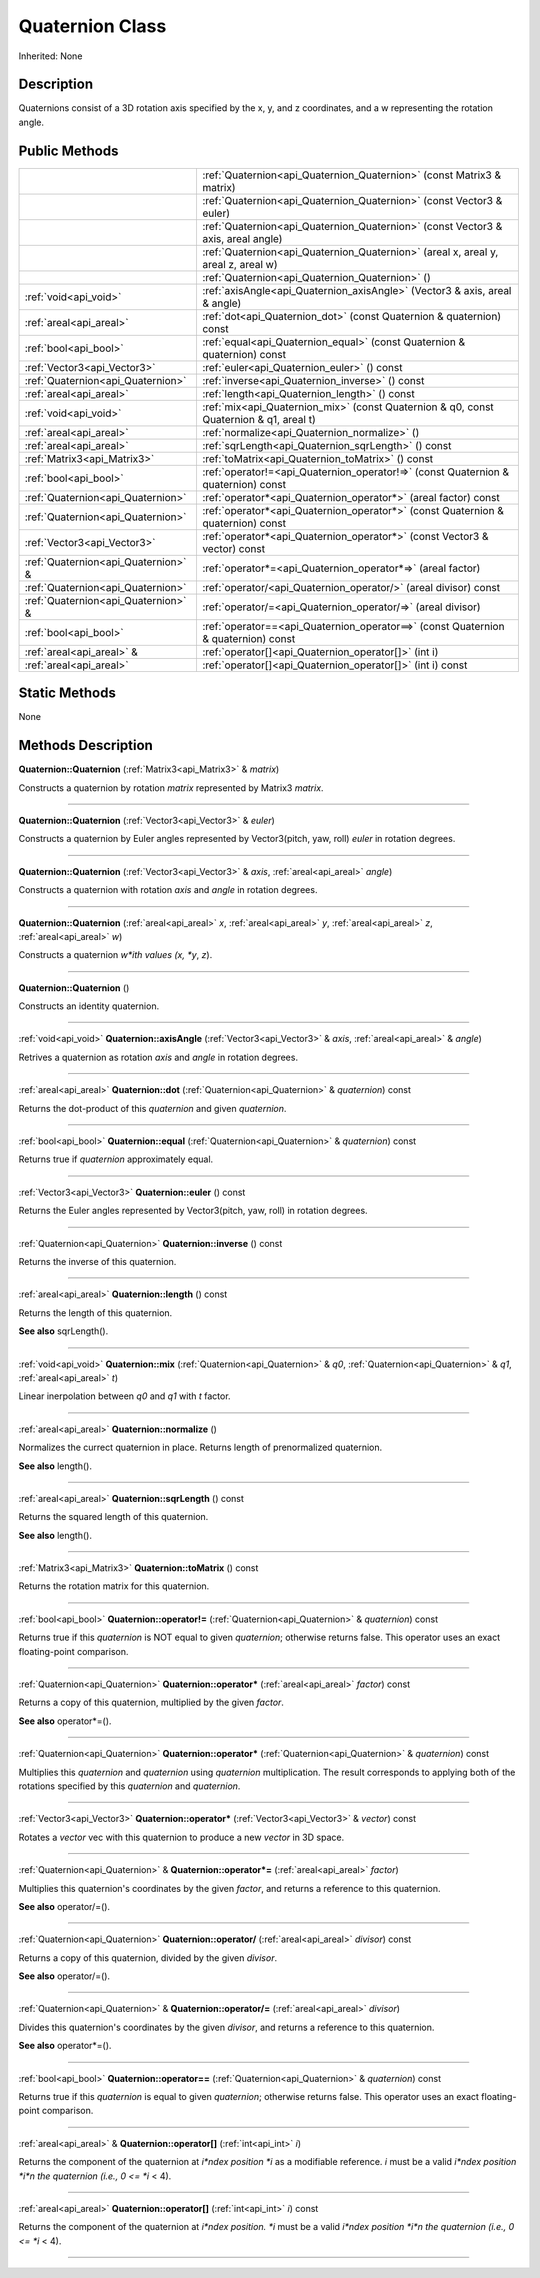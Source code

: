 .. _api_Quaternion:
Quaternion Class
================

Inherited: None

.. _api_Quaternion_description:
Description
-----------

Quaternions consist of a 3D rotation axis specified by the x, y, and z coordinates, and a w representing the rotation angle.



.. _api_Quaternion_public:
Public Methods
--------------

+-------------------------------------+-----------------------------------------------------------------------------------------+
|                                     | :ref:`Quaternion<api_Quaternion_Quaternion>` (const Matrix3 & matrix)                   |
+-------------------------------------+-----------------------------------------------------------------------------------------+
|                                     | :ref:`Quaternion<api_Quaternion_Quaternion>` (const Vector3 & euler)                    |
+-------------------------------------+-----------------------------------------------------------------------------------------+
|                                     | :ref:`Quaternion<api_Quaternion_Quaternion>` (const Vector3 & axis, areal  angle)       |
+-------------------------------------+-----------------------------------------------------------------------------------------+
|                                     | :ref:`Quaternion<api_Quaternion_Quaternion>` (areal  x, areal  y, areal  z, areal  w)   |
+-------------------------------------+-----------------------------------------------------------------------------------------+
|                                     | :ref:`Quaternion<api_Quaternion_Quaternion>` ()                                         |
+-------------------------------------+-----------------------------------------------------------------------------------------+
|               :ref:`void<api_void>` | :ref:`axisAngle<api_Quaternion_axisAngle>` (Vector3 & axis, areal & angle)              |
+-------------------------------------+-----------------------------------------------------------------------------------------+
|             :ref:`areal<api_areal>` | :ref:`dot<api_Quaternion_dot>` (const Quaternion & quaternion) const                    |
+-------------------------------------+-----------------------------------------------------------------------------------------+
|               :ref:`bool<api_bool>` | :ref:`equal<api_Quaternion_equal>` (const Quaternion & quaternion) const                |
+-------------------------------------+-----------------------------------------------------------------------------------------+
|         :ref:`Vector3<api_Vector3>` | :ref:`euler<api_Quaternion_euler>` () const                                             |
+-------------------------------------+-----------------------------------------------------------------------------------------+
|   :ref:`Quaternion<api_Quaternion>` | :ref:`inverse<api_Quaternion_inverse>` () const                                         |
+-------------------------------------+-----------------------------------------------------------------------------------------+
|             :ref:`areal<api_areal>` | :ref:`length<api_Quaternion_length>` () const                                           |
+-------------------------------------+-----------------------------------------------------------------------------------------+
|               :ref:`void<api_void>` | :ref:`mix<api_Quaternion_mix>` (const Quaternion & q0, const Quaternion & q1, areal  t) |
+-------------------------------------+-----------------------------------------------------------------------------------------+
|             :ref:`areal<api_areal>` | :ref:`normalize<api_Quaternion_normalize>` ()                                           |
+-------------------------------------+-----------------------------------------------------------------------------------------+
|             :ref:`areal<api_areal>` | :ref:`sqrLength<api_Quaternion_sqrLength>` () const                                     |
+-------------------------------------+-----------------------------------------------------------------------------------------+
|         :ref:`Matrix3<api_Matrix3>` | :ref:`toMatrix<api_Quaternion_toMatrix>` () const                                       |
+-------------------------------------+-----------------------------------------------------------------------------------------+
|               :ref:`bool<api_bool>` | :ref:`operator!=<api_Quaternion_operator!=>` (const Quaternion & quaternion) const      |
+-------------------------------------+-----------------------------------------------------------------------------------------+
|   :ref:`Quaternion<api_Quaternion>` | :ref:`operator*<api_Quaternion_operator*>` (areal  factor) const                        |
+-------------------------------------+-----------------------------------------------------------------------------------------+
|   :ref:`Quaternion<api_Quaternion>` | :ref:`operator*<api_Quaternion_operator*>` (const Quaternion & quaternion) const        |
+-------------------------------------+-----------------------------------------------------------------------------------------+
|         :ref:`Vector3<api_Vector3>` | :ref:`operator*<api_Quaternion_operator*>` (const Vector3 & vector) const               |
+-------------------------------------+-----------------------------------------------------------------------------------------+
| :ref:`Quaternion<api_Quaternion>` & | :ref:`operator*=<api_Quaternion_operator*=>` (areal  factor)                            |
+-------------------------------------+-----------------------------------------------------------------------------------------+
|   :ref:`Quaternion<api_Quaternion>` | :ref:`operator/<api_Quaternion_operator/>` (areal  divisor) const                       |
+-------------------------------------+-----------------------------------------------------------------------------------------+
| :ref:`Quaternion<api_Quaternion>` & | :ref:`operator/=<api_Quaternion_operator/=>` (areal  divisor)                           |
+-------------------------------------+-----------------------------------------------------------------------------------------+
|               :ref:`bool<api_bool>` | :ref:`operator==<api_Quaternion_operator==>` (const Quaternion & quaternion) const      |
+-------------------------------------+-----------------------------------------------------------------------------------------+
|           :ref:`areal<api_areal>` & | :ref:`operator[]<api_Quaternion_operator[]>` (int  i)                                   |
+-------------------------------------+-----------------------------------------------------------------------------------------+
|             :ref:`areal<api_areal>` | :ref:`operator[]<api_Quaternion_operator[]>` (int  i) const                             |
+-------------------------------------+-----------------------------------------------------------------------------------------+



.. _api_Quaternion_static:
Static Methods
--------------

None

.. _api_Quaternion_methods:
Methods Description
-------------------

.. _api_Quaternion_Quaternion:

**Quaternion::Quaternion** (:ref:`Matrix3<api_Matrix3>` & *matrix*)

Constructs a quaternion by rotation *matrix* represented by Matrix3 *matrix*.

----

.. _api_Quaternion_Quaternion:

**Quaternion::Quaternion** (:ref:`Vector3<api_Vector3>` & *euler*)

Constructs a quaternion by Euler angles represented by Vector3(pitch, yaw, roll) *euler* in rotation degrees.

----

.. _api_Quaternion_Quaternion:

**Quaternion::Quaternion** (:ref:`Vector3<api_Vector3>` & *axis*, :ref:`areal<api_areal>`  *angle*)

Constructs a quaternion with rotation *axis* and *angle* in rotation degrees.

----

.. _api_Quaternion_Quaternion:

**Quaternion::Quaternion** (:ref:`areal<api_areal>`  *x*, :ref:`areal<api_areal>`  *y*, :ref:`areal<api_areal>`  *z*, :ref:`areal<api_areal>`  *w*)

Constructs a quaternion *w*ith values (x, *y*, *z*).

----

.. _api_Quaternion_Quaternion:

**Quaternion::Quaternion** ()

Constructs an identity quaternion.

----

.. _api_Quaternion_axisAngle:

:ref:`void<api_void>`  **Quaternion::axisAngle** (:ref:`Vector3<api_Vector3>` & *axis*, :ref:`areal<api_areal>` & *angle*)

Retrives a quaternion as rotation *axis* and *angle* in rotation degrees.

----

.. _api_Quaternion_dot:

:ref:`areal<api_areal>`  **Quaternion::dot** (:ref:`Quaternion<api_Quaternion>` & *quaternion*) const

Returns the dot-product of this *quaternion* and given *quaternion*.

----

.. _api_Quaternion_equal:

:ref:`bool<api_bool>`  **Quaternion::equal** (:ref:`Quaternion<api_Quaternion>` & *quaternion*) const

Returns true if *quaternion* approximately equal.

----

.. _api_Quaternion_euler:

:ref:`Vector3<api_Vector3>`  **Quaternion::euler** () const

Returns the Euler angles represented by Vector3(pitch, yaw, roll) in rotation degrees.

----

.. _api_Quaternion_inverse:

:ref:`Quaternion<api_Quaternion>`  **Quaternion::inverse** () const

Returns the inverse of this quaternion.

----

.. _api_Quaternion_length:

:ref:`areal<api_areal>`  **Quaternion::length** () const

Returns the length of this quaternion.

**See also** sqrLength().

----

.. _api_Quaternion_mix:

:ref:`void<api_void>`  **Quaternion::mix** (:ref:`Quaternion<api_Quaternion>` & *q0*, :ref:`Quaternion<api_Quaternion>` & *q1*, :ref:`areal<api_areal>`  *t*)

Linear inerpolation between *q0* and *q1* with *t* factor.

----

.. _api_Quaternion_normalize:

:ref:`areal<api_areal>`  **Quaternion::normalize** ()

Normalizes the currect quaternion in place. Returns length of prenormalized quaternion.

**See also** length().

----

.. _api_Quaternion_sqrLength:

:ref:`areal<api_areal>`  **Quaternion::sqrLength** () const

Returns the squared length of this quaternion.

**See also** length().

----

.. _api_Quaternion_toMatrix:

:ref:`Matrix3<api_Matrix3>`  **Quaternion::toMatrix** () const

Returns the rotation matrix for this quaternion.

----

.. _api_Quaternion_operator!=:

:ref:`bool<api_bool>`  **Quaternion::operator!=** (:ref:`Quaternion<api_Quaternion>` & *quaternion*) const

Returns true if this *quaternion* is NOT equal to given *quaternion*; otherwise returns false. This operator uses an exact floating-point comparison.

----

.. _api_Quaternion_operator*:

:ref:`Quaternion<api_Quaternion>`  **Quaternion::operator*** (:ref:`areal<api_areal>`  *factor*) const

Returns a copy of this quaternion, multiplied by the given *factor*.

**See also** operator*=().

----

.. _api_Quaternion_operator*:

:ref:`Quaternion<api_Quaternion>`  **Quaternion::operator*** (:ref:`Quaternion<api_Quaternion>` & *quaternion*) const

Multiplies this *quaternion* and *quaternion* using *quaternion* multiplication. The result corresponds to applying both of the rotations specified by this *quaternion* and *quaternion*.

----

.. _api_Quaternion_operator*:

:ref:`Vector3<api_Vector3>`  **Quaternion::operator*** (:ref:`Vector3<api_Vector3>` & *vector*) const

Rotates a *vector* vec with this quaternion to produce a new *vector* in 3D space.

----

.. _api_Quaternion_operator*=:

:ref:`Quaternion<api_Quaternion>` & **Quaternion::operator*=** (:ref:`areal<api_areal>`  *factor*)

Multiplies this quaternion's coordinates by the given *factor*, and returns a reference to this quaternion.

**See also** operator/=().

----

.. _api_Quaternion_operator/:

:ref:`Quaternion<api_Quaternion>`  **Quaternion::operator/** (:ref:`areal<api_areal>`  *divisor*) const

Returns a copy of this quaternion, divided by the given *divisor*.

**See also** operator/=().

----

.. _api_Quaternion_operator/=:

:ref:`Quaternion<api_Quaternion>` & **Quaternion::operator/=** (:ref:`areal<api_areal>`  *divisor*)

Divides this quaternion's coordinates by the given *divisor*, and returns a reference to this quaternion.

**See also** operator*=().

----

.. _api_Quaternion_operator==:

:ref:`bool<api_bool>`  **Quaternion::operator==** (:ref:`Quaternion<api_Quaternion>` & *quaternion*) const

Returns true if this *quaternion* is equal to given *quaternion*; otherwise returns false. This operator uses an exact floating-point comparison.

----

.. _api_Quaternion_operator[]:

:ref:`areal<api_areal>` & **Quaternion::operator[]** (:ref:`int<api_int>`  *i*)

Returns the component of the quaternion at *i*ndex position *i* as a modifiable reference. *i* must be a valid *i*ndex position *i*n the quaternion (i.e., 0 <= *i* < 4).

----

.. _api_Quaternion_operator[]:

:ref:`areal<api_areal>`  **Quaternion::operator[]** (:ref:`int<api_int>`  *i*) const

Returns the component of the quaternion at *i*ndex position. *i* must be a valid *i*ndex position *i*n the quaternion (i.e., 0 <= *i* < 4).

----


